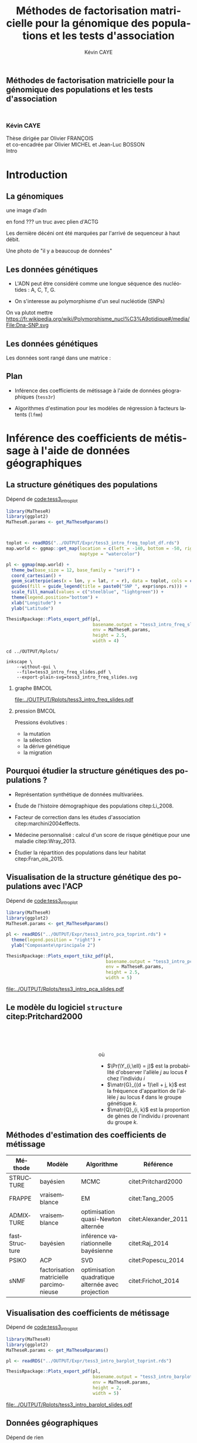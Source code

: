 # -*- coding: utf-8 -*-
# -*- mode: org -*-

# beamer
#+startup: beamer
#+LaTeX_CLASS: beamer
#+LaTeX_CLASS_OPTIONS: [aspectratio=169, xcolor={table}]
#+BEAMER_FRAME_LEVEL: 2
#+OPTIONS: H:2 toc:nil num:nil
#+latex_header: \usepackage[citestyle=authoryear, bibstyle=authoryear, hyperref=true,backref=true,maxcitenames=2,url=true,backend=biber,natbib=true]{biblatex}
#+latex_header: \addbibresource{../biblio.bib}
#+LATEX_HEADER: \input{../packages.tex}
#+LATEX_HEADER: \input{../setup.tex}
#+LATEX_HEADER: \input{../notations.tex}


#+TITLE: Méthodes de factorisation matricielle pour la génomique des populations et les tests d'association
#+AUTHOR: Kévin CAYE
#+LANGUAGE: fr
#+STARTUP: overview indent inlineimages logdrawer
#+TAGS: noexport(n)
#+EXPORT_SELECT_TAGS: export
#+EXPORT_EXCLUDE_TAGS: noexport
#+COLUMNS: %25ITEM %TODO %3PRIORITY %TAGS
#+SEQ_TODO: TODO(t!) STARTED(s!) WAITING(w!) RUNNING(r!) DEBUG(g!) APPT(a!) | DONE(d!) CANCELLED(c!) DEFERRED(f!)

# reveal
#+REVEAL_ROOT: ./
#+REVEAL_TRANS: none
#+OPTIONS: reveal_mathjax:t reveal_slide_number:h.v/t reveal_history:t
#+OPTIONS: reveal_title_slide:nil reveal_center:nil
#+REVEAL_THEME: cayek_solarized
#+REVEAL_HLEVEL: 0 ## all header on same lvl
#+REVEAL_SPEED: fast

#+PROPERTY: header-args :exports none :eval no-export :session *R* :dir ~/Projects/Thesis/MaThese/Slides :results silent

# title
#+BEGIN_EXPORT html
<section>
	<h1 style="-webkit-hyphens:none;-moz-hyphens:none;hyphens:none;"> <strong>Méthodes de
	factorisation matricielle pour la génomique des populations et les tests
	d'association</strong><br/>
	<h3 style="margin-top:50px;">Kévin CAYE</h3>
	<footer>
		<div>
			Thèse dirigée par Olivier FRANÇOIS <br/>
      et co-encadrée par Olivier MICHEL et Jean-Luc BOSSON
		</div>
	  <img src="img/logo/logo-comue.png" class="ugaLogo"/>
	</footer>
	<aside class="notes">
    Intro
  </aside>
</section>
#+END_EXPORT

* Install                                                          :noexport:
  Install with spacemacs see [[https://github.com/syl20bnr/spacemacs/tree/master/layers/%252Bemacs/org#revealjs-support][Reveal.js support]].
  Some sources: 
  - [[http://jr0cket.co.uk/2013/10/create-cool-slides--Org-mode-Revealjs.html.html][Creating Cool Slides With Emacs Org-Mode and Revealjs]]
  - [[https://github.com/yjwen/org-reveal/][yjwen/org-reveal]]
  - Finally I started from [[https://github.com/jlevallois/PhD-Thesis/tree/master/slides][jlevallois/PhD-Thesis]]
** Install local of reveal.js
  Install reaveal.js, see [[https://github.com/hakimel/reveal.js/#installation][reaveal.ls]] : 

  #+BEGIN_SRC shell
    cd ~/Software/
    git clone https://github.com/hakimel/reveal.js.git
    cd reveal.js
    npm install
    npm start
  #+END_SRC
** Beamer
see : [[http://orgmode.org/worg/exporters/beamer/tutorial.html][Writing Beamer presentations in org-mode]]

I use =org-beamer-mode= for shortcut.

* Introduction
:PROPERTIES:
:REVEAL_EXTRA_ATTR: slide-title="Introduction"
:END:
** La génomiques
 
une image d'adn 

en fond ??? un truc avec plien d'ACTG

Les dernière décéni ont été marquées par l'arrivé de sequenceur à haut débit. 

Une photo de "il y a beaucoup de données"

** Les données génétiques


- L'ADN peut être considéré comme une longue séquence des nucléotides : A, C, T, G. 

- On s'interesse au polymorphisme d'un seul nucléotide (SNPs)

On va plutot mettre https://fr.wikipedia.org/wiki/Polymorphisme_nucl%C3%A9otidique#/media/File:Dna-SNP.svg

#+BEGIN_EXPORT latex
\begin{figure}[!h]
  \centering
  ADNs \left \{\begin{tabular}{cccccccc}
                \cdots & G & A & \cellcolor{blue!25} T & C & C & \cdots & \cdots \\
                \cdots & G & A & \cellcolor{blue!25} A & C & C & \cdots & \cdots \\
                \cdots & G & A & \cellcolor{blue!25} A & C & C & \cdots & \cdots \\
                \cdots & G & A & \cellcolor{blue!25} T & C & C & \cdots & \cdots \\
                \cdots & G & A & \cellcolor{blue!25} T & C & C & \cdots & \cdots 
              \end{tabular}
              
              \caption{{\bf Illustration d'un SNP.} Le nucléotide différent
                entre les séquences est un SNP.}
\label{fig:SNP}
\end{figure}
#+END_EXPORT

** Les données génétiques

Les données sont rangé dans une matrice :

#+BEGIN_EXPORT latex
\begin{figure}[!h]
  \centering
$ \Y = 
\begin{bmatrix}
  0      & 1    &  2    & 2& \cdots      & \cdots & \cdots \\
  1      & 1    &  0    &1& \cdots      & \cdots    &  \cdots \\
  \vdots      & \vdots    &  \vdots    & \vdots     & \cdots   & \cdots    &  \cdots \\
  \vdots      & \vdots    &  \vdots    & \vdots     & \cdots   & \cdots    &  \cdots \\
  0      & 0    &  2    &0& \cdots      & \cdots    &  \cdots \\
\end{bmatrix}
$
\caption{{\bf Illustration d'une matrice de SNPs pour une espèce diploïde.}
  Chaque élément de la matrice est le nombre de fois que l'allèle muté est
  observé pour un individu donné à un locus donné.}
\label{fig:matrix}
\end{figure}
#+END_EXPORT

** Plan

- Inférence des coefficients de métissage à l'aide de données géographiques
  (=tess3r=)
  
- Algorithmes d'estimation pour les modèles de régression à facteurs latents (=lfmm=)

* Inférence des coefficients de métissage à l'aide de données géographiques
:PROPERTIES:
:REVEAL_EXTRA_ATTR: slide-title="Coefficient de métissage"
:END:
** La structure de population                                     :noexport:

- Les populations étudiées par la génétique des populations sont constituées d'un
  ensemble d'individus qui forme une unité de reproduction.

- Les individus d'une population peuvent se croiser entre eux, ils se reproduisent
  moins avec les individus des populations voisines, desquelles ils sont 
  géographiquement isolés.

** La structure génétiques des populations

#+NAME: code:diff
#+CAPTION: Dépend de [[file:~/Projects/Thesis/MaThese/main.org::code:tess3_intro_plot][code:tess3_intro_plot]] 
#+begin_src R 
  library(MaTheseR)
  library(ggplot2)
  MaTheseR.params <- get_MaTheseRparams()



  toplot <- readRDS("../OUTPUT/Expr/tess3_intro_freq_toplot_df.rds")
  map.world <- ggmap::get_map(location = c(left = -140, bottom = -50, right = 100, top = 70),
                              maptype = "watercolor")

  pl <- ggmap(map.world) +
    theme_bw(base_size = 12, base_family = "serif") +
    coord_cartesian() + 
    geom_scatterpie(aes(x = lon, y = lat, r = r), data = toplot, cols = c("allèle 1", "allèle 2")) +
    guides(fill = guide_legend(title = paste0("SNP ", expr$snps.rs))) +
    scale_fill_manual(values = c("steelblue", "lightgreen")) +
    theme(legend.position="bottom") +
    xlab("Longitude") +
    ylab("Latitude") 

  ThesisRpackage::Plots_export_pdf(pl,
                                   basename.output = "tess3_intro_freq_slides",
                                   env = MaTheseR.params,
                                   height = 2.5,
                                   width = 4)
#+end_src

#+BEGIN_SRC shell
  cd ../OUTPUT/Rplots/

  inkscape \
      --without-gui \
      --file=tess3_intro_freq_slides.pdf \
      --export-plain-svg=tess3_intro_freq_slides.svg 
#+END_SRC
*** graphe                                                          :BMCOL:
:PROPERTIES:
:BEAMER_col: 0.7
:END:

#+CAPTION: *Différenciation allélique entre des populations.* Distribution des allèles du SNP rs17066888 dans des populations européenne, africaine et afro-américaine.
[[file:../OUTPUT/Rplots/tess3_intro_freq_slides.pdf]]

*** pression                                                        :BMCOL:
:PROPERTIES:
:BEAMER_col: 0.3
:END:

Pressions évolutives :
- la mutation
- la sélection
- la dérive génétique
- la migration

** Pourquoi étudier la structure génétiques des populations ?

- Représentation synthétique de données multivariées. 

- Étude de l'histoire démographique des populations citep:Li_2008.

- Facteur de correction dans les études d'association citep:marchini2004effects.

- Médecine personnalisé : calcul d'un score de risque génétique pour une maladie citep:Wray_2013.

- Étudier la répartition des populations dans leur habitat citep:Fran_ois_2015.

** Visualisation de la structure génétique des populations avec l'ACP

#+NAME: code:pca
#+CAPTION: Dépend de [[file:~/Projects/Thesis/MaThese/main.org::code:tess3_intro_plot][code:tess3_intro_plot]]
#+begin_src R 
  library(MaTheseR)
  library(ggplot2)
  MaTheseR.params <- get_MaTheseRparams()

  pl <- readRDS("../OUTPUT/Expr/tess3_intro_pca_toprint.rds") + 
    theme(legend.position = "right") +
    ylab("Composante\nprincipale 2")

  ThesisRpackage::Plots_export_tikz_pdf(pl,
                                        basename.output = "tess3_intro_pca_slides",
                                        env = MaTheseR.params,
                                        height = 2.5,
                                        width = 5)
#+end_src

#+CAPTION:Scores des deux premières composantes principales calculées sur des données de SNPs d'invidus humains de populations européenne, africaine et afro-américaine.
[[file:../OUTPUT/Rplots/tess3_intro_pca_slides.pdf]]

** Le modèle du logiciel =structure= citep:Pritchard2000

#+HTML: <div style="float:left;width:50%;margin-top:50px;">
#+LATEX: \begin{columns}
#+LATEX: \begin{column}{0.5\columnwidth}

#+BEGIN_EXPORT latex
\begin{figure}[th!]
\def\svgwidth{\linewidth}
\input{structure_inkscape.pdf_tex}
\caption{Illustration du modèle de structure génétique de population.}
\end{figure}
#+END_EXPORT

#+HTML: </div>
#+LATEX: \end{column}
#+LATEX: \begin{column}{0.5\columnwidth}
#+HTML: <div style="float:left;width:50%;margin-top:50px;">

\begin{equation*}
\Pr(\Y_{i,\ell} = j) = \sum_{k = 1}^{K} \matr{G}_{(d + 1)\ell + j, k} \Q_{i,k},
\end{equation*}
où 
- $\Pr(\Y_{i,\ell} = j)$ est la probabilité d'observer l'allèle $j$ au locus
  $\ell$ chez l'individu $i$
- $\matr{G}_{(d + 1)\ell + j, k}$ est la fréquence d'apparition de
  l'allèle $j$ au locus $\ell$ dans le groupe génétique $k$.
- $\matr{Q}_{i, k}$ est la proportion de gènes de l'individu $i$
  provenant du groupe $k$.

#+HTML: </div>
#+LATEX: \end{column}
#+LATEX: \end{columns}
** Méthodes d'estimation des coefficients de métissage

#+LATEX: \begingroup\small
#+LATEX: \rowcolors{2}{contiYellow!5}{contiYellow!20}
#+ATTR_LATEX: :align l|p{4cm}p{3cm}|p{3cm}
|---------------+-----------------------------------------+---------------------------------------------------+----------------------|
| Méthode       | Modèle                                  | Algorithme                                        | Référence            |
|---------------+-----------------------------------------+---------------------------------------------------+----------------------|
| STRUCTURE     | bayésien                                | MCMC                                              | citet:Pritchard2000  |
| FRAPPE        | vraisemblance                           | EM                                                | citet:Tang_2005      |
| ADMIXTURE     | vraisemblance                           | optimisation quasi-Newton alternée                | citet:Alexander_2011 |
| fastStructure | bayésien                                | inférence variationnelle bayésienne               | citet:Raj_2014       |
| PSIKO         | ACP                                     | SVD                                               | citet:Popescu_2014   |
| sNMF          | factorisation matricielle parcimonieuse | optimisation quadratique alternée avec projection | citet:Frichot_2014   |
#+LATEX:\rowcolors{2}{}{}
#+LATEX: \endgroup

** Visualisation des coefficients de métissage

#+NAME: code:pca
#+CAPTION: Dépend de [[file:~/Projects/Thesis/MaThese/main.org::code:tess3_intro_plot][code:tess3_intro_plot]]
#+begin_src R 
  library(MaTheseR)
  library(ggplot2)
  MaTheseR.params <- get_MaTheseRparams()

  pl <- readRDS("../OUTPUT/Expr/tess3_intro_barplot_toprint.rds")

  ThesisRpackage::Plots_export_pdf(pl,
                                   basename.output = "tess3_intro_barplot_slides",
                                   env = MaTheseR.params,
                                   height = 2,
                                   width = 5)
#+end_src

#+CAPTION: Estimation par le logiciel =snmf= citep:Frichot_2014 des coefficients de métissage pour un jeu de données composé d'individus humains provenant de populations européenne, africaine et afro-américaine.
[[file:../OUTPUT/Rplots/tess3_intro_barplot_slides.pdf]]

** Données géographiques

#+NAME: code:map
#+CAPTION: Dépend de rien
#+begin_src R 
  library(MaTheseR)
  library(tidyverse)
  library(ggmap)
  MaTheseR.params <- get_MaTheseRparams()
  gtheme <- MaTheseR.params$gtheme


  ## load coord
  ## data.file <- "../Data/AthalianaGegMapLines/call_method_75/call_method_75_TAIR9.RData"
  ## load(data.file)
  ## coord <- call_method_75_TAIR9.europe$coord
  ## rm(call_method_75_TAIR9.europe)
  ## saveRDS(coord, "../Data/AthalianaGegMapLines/call_method_75/call_method_75_TAIR9_coord.rds")
  ## gc()
  coord <- readRDS("../Data/AthalianaGegMapLines/call_method_75/call_method_75_TAIR9_coord.rds") 


  ## plot
  toplot <- as_tibble(coord)
  map.world <- ggmap::get_map(location =  c(left = -16, bottom = 42, right = 33, top = 67),
                              maptype = "watercolor")

  pl <- ggmap(map.world) +
    geom_point(data = toplot, mapping = aes(x = long, y = lat), color = "red", size = 0.25) +
    scale_size_continuous(guide = FALSE) +
    xlab("Longitude") +
    ylab("Latitude") +
    MaTheseR.params$gtheme


  save_expr(pl, "tess3_intro_map_slides_toplot.rds")
  ThesisRpackage::Plots_export_pdf(pl,
                                   basename.output = "tess3_intro_map_slides",
                                   env = MaTheseR.params,
                                   height = 3,
                                   width = 3)
#+end_src

#+ATTR_LATEX: :height 0.9\textheight :width nil
[[file:../OUTPUT/Rplots/tess3_intro_map_slides.pdf]]

** Méthodes d'estimation des coefficients de métissage à l'aide de données géographique

#+LATEX: \rowcolors[]{2}{contiYellow!5}{contiYellow!20}
#+ATTR_LATEX: :align l|p{4cm}p{3cm}|p{3cm}
|--------------+--------------------------------------------------+-----------------------------------+----------------------|
| Méthode      | Modèle                                           | Algorithme                        | Référence            |
|--------------+--------------------------------------------------+-----------------------------------+----------------------|
| TESS         | bayésien                                         | MCMC                              | citet:CHEN_2007      |
| GENELAND     | bayésien                                         | MCMC                              | citet:phdGuedj       |
| BAPS         | bayésien                                         | optimisation stochastique         | citet:Corander2008   |
| *TESS3-AQP*  | factorisation matricielle régularisée sur graphe | optimisation quadratique alternée |                      |
| *TESS3-APLS* | factorisation matricielle régularisée sur graphe | moindres carrés alternés projetés |                      |
| conStruct    | bayésien                                         | MCMC                              | citet:Bradburd189688 |
#+LATEX:\rowcolors{2}{}{}

** Estimation des matrices d'ascendance génétique

Ajouter un petit dessin de factorisation de matrice !!! se mettre sur 2 colonnes

citet:Frichot_2014 cherchent à décomposer la matrice de génotype :

\begin{equation*}
\Y = \Q \mathbf{G}^{T},
\end{equation*}

où

\begin{equation*}
\Q \geq 0 \, , \quad \sum_{k=1}^K {\bf Q}_{i,k} = 1, \quad i = 1...n
\end{equation*}

et

\begin{equation*}
\mathbf{G} \geq 0 \, , \quad \sum_{j=0}^{d} {\bf G}_{(d+1)\ell + j, k} = 1, \quad \ell = 1...p.
\end{equation*}

** Information géographique
*** graph
:PROPERTIES:
:BEAMER_col: 0.5
:END:

#+NAME: code:map_graph_print
#+CAPTION: Dépend de [[code:map]] [[code:map_graph]]
#+begin_src R 
  library(MaTheseR)
  library(tidyverse)
  library(ggmap)
  MaTheseR.params <- get_MaTheseRparams()
  gtheme <- MaTheseR.params$gtheme

  ## load coord
  coord <- readRDS("../Data/AthalianaGegMapLines/call_method_75/call_method_75_TAIR9_coord.rds") 

  ## graph.df <- readRDS("../OUTPUT/Expr/slide_graph_df.rds")
  graph.df <- tibble()
  long <- c(0,10,15,3,16,-3, 18)
  lat <- c(52,50,56,45,47,54,63)
  n <- length(lat)
  W.adj <- matrix(TRUE, n,n)
  for (i in 1:n) {
    graph.df <- graph.df %>%
      rbind(tibble(longend = long[W.adj[i,]], latend = lat[W.adj[i,]], long = long[i], lat = lat[i]))
  }

  ## plot
  pl <- readRDS("../OUTPUT/Expr/tess3_intro_map_slides_toplot.rds") +
    geom_segment(aes(x = long, y = lat, xend = longend, yend = latend),
                 color = "red",
                 data = graph.df)

  ThesisRpackage::Plots_export_pdf(pl,
                                   basename.output = "tess3_intro_map_graph_slides",
                                   env = MaTheseR.params,
                                   height = 3,
                                   width = 3)
#+end_src

[[file:../OUTPUT/Rplots/tess3_intro_map_graph_slides.pdf]]

**** Script                                                     :noexport:
#+NAME: code:map_graph
#+CAPTION: Dépend de rien
#+begin_src R :session *krakR* :results output :dir /scp:cayek@krakenator:~/Projects/Thesis/MaThese/
  library(MaTheseR)
  library(tidyverse)

  ## load coord
  coord <- readRDS("../Data/AthalianaGegMapLines/call_method_75/call_method_75_TAIR9_coord.rds")
  n <- nrow(coord)
  coord.smpl <- coord[sample(n, 300), ]
  n <- nrow(coord.smpl)

  ## graph
  library(tess3r)
  W <- tess3r::ComputeHeatKernelWeight(coord.smpl, 1.5)
  hist(W)
  W.adj <- matrix(FALSE, n, n)
  th2 <- 0.4
  th1 <- 0.1
  W.adj[th1 <= W & W <= th2] <- TRUE
  sum(W.adj)

  graph.df <- tibble()
  long <- coord.smpl[,"long"] %>% as.numeric()
  lat <- coord.smpl[,"lat"] %>% as.numeric()
  for (i in 1:n) {
    graph.df <- graph.df %>%
      rbind(tibble(longend = long[W.adj[i,]], latend = lat[W.adj[i,]], long = long[i], lat = lat[i]))
  }

  save_expr(graph.df, "slide_graph_df.rds")

  pl <- readRDS("./OUTPUT/Expr/tess3_intro_map_slides_toplot.rds")

  pl + geom_segment(aes(x = long, y = lat, xend = longend, yend = latend, colour = "segment"), data = graph.df)
#+end_src

*** formule
:PROPERTIES:
:BEAMER_col: 0.5
:END:

Entre chaque individu $i$ et $j$, nous avons le poids de graphe
\begin{equation*}
\W_{i,j} = \exp( - {\rm dist}( x_i, x_j )^2/ \sigma^2)
\end{equation*}

où la fonction ${\rm dist}( x_i, x_j)$ est une distance entre les coordonnées géographique $x_{i}$ et $x_{j}$. 

Ensuite, nous introduisons la régularisation
\begin{equation*}
\frac{1}{2} \sum_{i,j = 1}^n  \W_{i,j}  \| \Q_{i,.} - \Q_{j,.} \|^2
\end{equation*}

La régularisation peut se réécrire 
\begin{equation*}
{\rm Tr} (\Q^{T} \matr{\Gamma} \Q)
\end{equation*}

** Problème d'optimisation des moindres carrés

Pour estimer les matrice d'ascendance on cherche à optimiser la fonction 

\begin{equation*}
\mathcal{L}(\Q, \mathbf{G}) =   \|  {\bf Y} - {\bf QG}^T \|^2_{\rm F} +  \alpha {\rm Tr} (\Q^{T} \matr{\Gamma} \Q)
\end{equation*}

** Algorithme de descente par blocs de coordonnées
*** graphe
:PROPERTIES:
:BEAMER_col: 0.5
:END:
#+CAPTION: Illustration de l'algorithme de descente par blocs de coordonnées.
[[file:../OUTPUT/Rplots/coordinate_descente.pdf]]

*** test                                                            :BMCOL:
:PROPERTIES:
:BEAMER_col: 0.5
:END:

On alterne deux étapes jusque convergence vers un point critique : 

- optimisation de $\mathcal{L}$ selon $\Q$ avec $\matr{G}$ fixé
- optimisation de $\mathcal{L}$ selon $\matr{G}$ avec $\Q$ fixé

*Nous présentons deux algorithmes utilisant ce principe.*

** Algorithme d'optimisation quadratique alternée (AQP)           :noexport:

On alterne des optimisation de problème quadratiques 

- Calcul de $\matr{G}$ 
\begin{equation} 
\begin{aligned}
\mathbf{G} = \underset{g \in \DG}{\arg \min} ( -2  v^T_Q \, g + g^T \D_{Q} g ) ,
\label{eq:AQPg}
\end{aligned}
\end{equation}

- Calcul de $\Q$ 
\begin{equation} 
\begin{aligned}
\Q = \underset{q \in \DQ}{\arg \min} ( -2 v^T_G \, q + q^T \D_{G} q ) ,
\label{eq:AQPq}
\end{aligned}
\end{equation}

D'après citet:Grippo_2000, on a le théorème suivant

#+BEGIN_theorem
<<AQP_theorem>> L'algorithme AQP qui alterne les étapes d'optimisation des
problèmes eqref:eq:AQPg et eqref:eq:AQPq converge vers un minimum local de la
fonction $\LS$.
#+END_theorem

** Algorithme des moindres carrés alternés projetés (APLS)        :noexport:

On retire les contraintes des problèmes d'optimisations.

- Calcul de $\matr{G}$
\begin{equation*}
{\bf G} = \arg \min  \|  {\bf Y} - {\bf QG}^T \|^2_{\rm F} \, .
\end{equation*}
  projection de $\matr{G}$ sur $\DG$

- Calcul de $\Q$ 
  \begin{equation}
  \label{eq:tess3:apls:q}
  q_i^\star = \arg \min \| \mathcal{P}(\Y)_i - \mathbf{G} q \|^{2}_{2} + \alpha \lambda_i \| q \|^{2}_{2}  ,
  \end{equation}


  projection de $\matr{Q}$ sur $\DQ$

Il n'y a pas de résultats sur la convergence. *Mais* nous avons observé que APLS
fournis de bonnes approximation de AQP.

** Algorithme de descente par blocs de coordonnées
*** Algorithme d'optimisation quadratique alternée (AQP)

- D'après citet:Grippo_2000, AQP converge vers un minimum local de la fonction
  objectif $\LS$
- L'étape de calcul de $\Q$ implique de résoudre un problème d'optimisation
  convexe de taille $n \times K$

*** Algorithme des moindres carrés alternés projetés (APLS)

- L'étape de calcul de $\Q$ peut être séparé en $n$ moindres carré régularisé en
  norme $L_2$
- Il n'y a pas de garantit théorique sur la convergence
- Dans nos comparaisons, APLS fourni de bonnes approximations de AQP tout en
  étant plus rapide

*Nous utilisons APLS dans la suite*

** Simulation de génotypes métissés spatialement
*** graphe
:PROPERTIES:
:BEAMER_col: 0.5
:END:

#+BEGIN_EXPORT latex
\begin{figure}[th!]
\def\svgwidth{\linewidth}
\input{cline_inkscape.pdf_tex}
\end{figure}
#+END_EXPORT
*** texte                                                           :BMCOL:
:PROPERTIES:
:BEAMER_col: 0.5
:END:

- La matrice $\matr{G}$ est simulée par un modèle de Wright à deux îles
- La matrice $\Q$ est simulée selon un gradient longitudinal
- Ma matrice $\Y$ est générée en tirant des gènes des deux populations sources
  avec des probabilités données par les coefficient de métissage

On simule plusieurs génotype pour avoir plusieurs valeur de différenciation
mesuré par 
\begin{equation*}
F_{\rm ST} = \frac{1}{1 + 4N_0 m}
\end{equation*}

** Comparaison avec une méthode bayésienne TESS 2.3

#+BEGIN_EXPORT latex
\begin{figure}[!t]
\centering
\begin{minipage}{0.49\textwidth}
  \includegraphics[height=0.7\textheight]{../OUTPUT/Rplots/tess3_tess2_3_rmseG.pdf}
\end{minipage}
\begin {minipage}{0.49\textwidth}
  \includegraphics[height=0.7\textheight]{../OUTPUT/Rplots/tess3_tess2_3_rmseQ.pdf}
\end{minipage}
\caption{{\bf Racine de l'erreur quadratique moyenne (RMSE) pour l'estimation de
    $\Q$ (figure A) et $\mathbf{G}$ (figure B).}}
\end{figure}    
#+END_EXPORT
** Application à des données /Arabidopsis Thaliana/

On étudie 214k SNPs pour 1 095 écotypes européens des espèces végétales
/A.thaliana/ citep:Horton_2012.
*** fleur
:PROPERTIES:
:BEAMER_col: 0.5
:END:
#+ATTR_LATEX: :width nil :height 0.48\textheight
[[file:img/a_thaliana.jpg]]

*** carte                                                           :BMCOL:
:PROPERTIES:
:BEAMER_col: 0.5
:END:

[[file:../OUTPUT/Rplots/tess3_intro_map_slides.pdf]]


** Choix des paramètres

#+NAME: code:tess3_AT_params
#+CAPTION: Dépend de [[file:~/Projects/Thesis/MaThese/main.org::code:tess3_AT_params][code:tess3_AT_params]]
#+begin_src R :session *R* :dir ~/Projects/Thesis/MaThese/ :results silent
  library(MaTheseR)
  MaTheseR.params <- get_MaTheseRparams()

  pl <- readRDS("../OUTPUT/Expr/tess3_AT_params_plot.rds")

  ThesisRpackage::Plots_export_tikz_pdf(pl,
                                        basename.output = "tess3_AT_params_slides",
                                        env = MaTheseR.params,
                                        height = 3,
                                        width = 6.3)
#+end_src


#+CAPTION: Choix de $\sigma$ et $K$ pour l'algorithme APLS
[[file:../OUTPUT/Rplots/tess3_AT_params_slides.pdf]]

** Carte des coefficients de métissage

#+NAME: code:at_map_Q
#+CAPTION: Dépend de [[file:~/Projects/Thesis/MaThese/main.org::code:tess3_AT_map][code:tess3_AT_map]]
#+begin_src R 
  mappl <- readRDS("../OUTPUT/Expr/tess3_at_map.rds")

  ThesisRpackage::Plots_export_pdf(mappl,
                                   basename.output = "tess3_AT_map_slides",
                                   env = MaTheseR.params,
                                   height = 3,
                                   width = 5.2)
#+end_src

[[file:../OUTPUT/Rplots/tess3_AT_map_slides.pdf]]

* Algorithmes d'estimation pour les modèles de régression à facteurs latents
:PROPERTIES:
:REVEAL_EXTRA_ATTR: slide-title="Étude d'association"
:END:
** Test d'association
c'est quoi 
pk c'est important 
on motive
** Étude d'association entre des données génétiques et un gradient environnemental 
*** map

*** text

** Exemple d'une étude d'association avec les données /Arabidopsis Thaliana/ :noexport:
*** map                                                             :BMCOL:
:PROPERTIES:
:BEAMER_col: 0.5
:END:
#+NAME: code:AT_covariate_plot
#+CAPTION: Dépend de [[code:AT_covariate]]
#+begin_src R 
  library(MaTheseR)
  library(tidyverse)
  library(ggmap)
  library(broom)
  MaTheseR.params <- get_MaTheseRparams()
  gtheme <- MaTheseR.params$gtheme

  ## load data
  X <- readRDS("../Data/AthalianaGegMapLines/call_method_75/X_worldclim.rds")
  coord <- readRDS("../Data/AthalianaGegMapLines/call_method_75/call_method_75_TAIR9_coord.rds") 


  ## plot
  toplot <- coord %>%
    cbind(X = X) %>%
    as_tibble()
  map.world <- ggmap::get_map(location =  c(left = -16, bottom = 42, right = 33, top = 67),
                              maptype = "watercolor")

  cor(toplot)
  lm.df <- lm(X ~ lat + long - 1, data = toplot) %>%
    broom::tidy()
  lm.df


  pl <- ggmap(map.world) +
    geom_point(data = toplot, mapping = aes(x = long, y = lat, color = X), size = 0.25) +
    xlab("Longitude") +
    ylab("Latitude") +
    scale_colour_gradient(low = "chartreuse1",
                          high = "firebrick1") +
    MaTheseR.params$gtheme


  save_expr(pl, "tess3_intro_map_covariate_slides_toplot.rds")
  ThesisRpackage::Plots_export_pdf(pl,
                                   basename.output = "tess3_intro_map_covariate_slides",
                                   env = MaTheseR.params,
                                   height = 3,
                                   width = 3)
#+end_src

#+ATTR_LATEX: :height 0.9\textheight :width nil
[[file:~/Projects/Thesis/MaThese/OUTPUT/Rplots/tess3_intro_map_covariate_slides.pdf]]
*** text                                                            :BMCOL:
:PROPERTIES:
:BEAMER_col: 0.5
:END:

- On récupère des données climatiques à partir de la base données worldclim. 

- La covariable $\matr{X}$ est fabriquée en prenant la première composante
  principale de plusieur 

**** Scripts                                                    :noexport:
#+NAME: code:AT_covariate
#+CAPTION: Dépend de rien
#+begin_src R :session *krakR* :results output :dir /scp:cayek@krakenator:~/Projects/Thesis/MaThese/
  library(MaTheseR)

  ## load data
  data.file <- "./Data/AthalianaGegMapLines/call_method_75/call_method_75_TAIR9.RData"
  load(data.file)
  coord <- call_method_75_TAIR9.europe$coord
  rm(call_method_75_TAIR9.europe)
  gc()

  ## get climatic gradient
  ## worldclim : http://www.worldclim.org/formats1
  ## getdata in R: http://www.gis-blog.com/r-raster-data-acquisition/
  library(raster)
  climate <- raster::getData('worldclim', var='bio', res = 2.5)
  bio <- extract(climate, y = coord)
  pc.bio <- prcomp(bio,scale = T)
  plot(pc.bio$sdev)
  X <- pc.bio$x[,1]

  saveRDS(X, "./Data/AthalianaGegMapLines/call_method_75/X_worldclim.rds")

#+end_src

** Modèle de régression linéaire
Y = X B^T
stat de student
** Étude d'association entre des données génétiques et un gradient environnemental
qqplot et qqplot recalibré par le gif
** Modèles de régression à facteurs latents 
Le petit graph et les equations
** Méthodes d'estimation pour les modèles de régression à facteurs latents
tableau
** Estimateur des moindres carrées régularisé en norme L2
*Fonction objectif*

\begin{equation}
\Lridge(\matr{U}, \V, \B) =  \frac{1}{2} \norm{\Y - \matr{U} \V^{T} - \X \B^T}_{F}^2 +
\frac{\lambRidge}{2} \norm{\B}^{2}_{2}%
\end{equation}

*Algorithme*

\begin{align}
\label{eq:RidgeLfmmEstomatorW}
\hat{\matr{U}} \hat{\V}^{T} & =  \matr{Q} \Dlambda^{-1} \svd_{\K}( \Dlambda \matr{Q}^{T} \Y ) \\
\label{eq:RidgeLfmmEstomatorB}
\hat{\B}^{T} & = (\X^{T} \X + \lambRidge \Id_{d})^{-1} \X^{T} (\Y - \hat{\matr{U}} \hat{\V}^{T}),
\end{align}

*théorème*

Pour $\lambRidge$ strictement supérieur à zéro, les
estimateurs des paramètres de LFMM régularisés en norme $L_{2}$, définis par
eqref:eq:RidgeLfmmEstomatorW et eqref:eq:RidgeLfmmEstomatorB, définissent un
minimum global de la fonction objectif $\Lridge$.

** Estimateur des moindres carrées régularisé en norme L1
*Fonction objectif*
\begin{equation}
\Llasso(\W, \B) =  \frac{1}{2} \norm{\Y - \W - \X \B^T}_{F}^2 +
\lambLasso \norm{\B}_{1} + \gamma \norm{\W}_{*}
\end{equation}
*Algorithme*
1. Calculer $\hat{\B}_{t}$ le point minimum de 
   \begin{equation}
   \label{eq:lasso1}
   \mathcal{L}_{\mathrm{lasso}}^{'}(\B) =  \frac{1}{2} ||(\Y - \hat{\W}_{t-1}) - \X \B^T||_{F}^2 + \lambLasso ||\B||_1
   \end{equation}
2. Calculer $\hat{\W}_{t}$ le point minimum de  
   \begin{equation}
   \label{eq:lasso2}
   \mathcal{L}_{\mathrm{lasso}}^{''}(\W) = \frac{1}{2} ||(\Y - \X \hat{\B}_t^T)- \W ||_{F}^2 + \gamma ||\W||_{*}.
   \end{equation}
*Théorème*

...

** Tests d'hypothèse corrigés pour les facteurs de confusion
calcul de la pvalue (on parle pas la calibration ici). On dit ici que la pvalue
c'est le score de signifiance et blabla.
** Données simulées
il faut trouver un moyen simple d'expliquer comment j'ai simulé, mettre l'accent
sur le paramètre de corrélation
** Comparaison des méthodes sur des données simulées
Montrer les résultats pour différent paramètre de régularisation
** Étude d'association entre des données génétiques et un gradient environnemental
présentation des données, carte
** Étude d'association entre des données génétiques et un gradient environnemental
décrire l'experience, on va parler ici des méthodes qu'on a lancé et de la
calibration des tests et de la qvalue !!!
** Choix du nombre de variables latentes
On présente la procédure, c'est a dire transformation des données pour enlever
Y. (Méthode qui vient de cate, a vérifier mais je crois pas).
** Choix du nombre de variables latentes
le scree plot
** Choix du nombre de variables latentes
les plots étoiles
** Comparaison des résultats 
diagramme de venne
** Annotation de l'union des candidats 
sur représentation
et
tableau ?
** EWAS
* Conclusions
:PROPERTIES:
:REVEAL_EXTRA_ATTR: slide-title="Conclusions et perspectives"
:END:
** Deux logiciels                                                 :noexport:
tess3r et lfmm
de la factorisation de matrices
** =tess3r=

- Nouveau modèle pour l'estimation de la structure génétique des populations à
  partir de données génétique et géographique
- Deux algorithmes pour l'inférence des paramètres
- Même precision statistique que le logiciel bayesien  =TESS= 2.3 
- Algorithme 30 fois plus rapide que =TESS= 2.3
- Visualisation de la strucuture génétique de population dans l'espace

#+begin_src R :exports both
  # install.packages("devtools")
  devtools::install_github("bcm-uga/TESS3_encho_sen")
#+end_src

** =lfmm=

- Deux nouveaux algorithmes d'estimation pour les modèles de régression à facteur
  latents
- Résultats théorique sur la convergence des algorithmes
- Sur les simulations même puissance que l'oracle et que la méthode cate
- Sur des données réelles les méthodes reposant sur le modèle de regression à
  facteurs latents découvre plus d'association.
- Sur les données réelles les associassions découvertes peuvent varier largement
  entre les méthodes

#+begin_src R :exports both
  # install.packages("devtools")
  devtools::install_github("bcm-uga/lfmm")
#+end_src

** perspectives                                                   :noexport:
- perspective de maintient des logiciel 
- utilisation d'approche basé sur la factorisation matriciel à d'autre étude, 
ex RNA-Seq et données méthylation au débit => s'attendre a des questions
* Merci de votre attention
